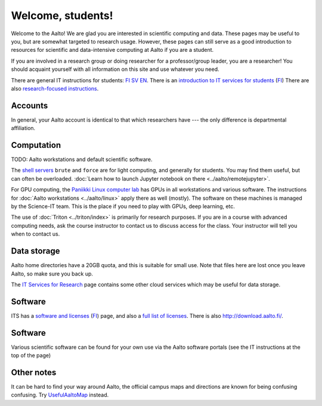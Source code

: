 ==================
Welcome, students!
==================

Welcome to the Aalto!  We are glad you are interested in scientific
computing and data.  These pages may be useful to you, but are
somewhat targeted to research usage.  However, these pages can still
serve as a good introduction to resources for scientific and
data-intensive computing at Aalto if you are a student.

If you are involved in a research group or doing researcher for a
professor/group leader, you are a researcher!  You should acquaint
yourself with all information on this site and use whatever you
need.

There are general IT instructions for students: `FI <itsFI_>`_ `SV
<itsSV_>`_ `EN <itsEN_>`_.  There is an `introduction to IT services
for students <itsrv_std_>`_ (`FI <itsrv_std_fi_>`_) There are also
`research-focused instructions <itsr_>`_.

.. _itsFI: https://into.aalto.fi/display/fiit/Etusivu
.. _itsSV: https://into.aalto.fi/display/svit/Startsida
.. _itsrv_std: https://into.aalto.fi/display/fiit/IT-pikaopas+opiskelijoille
.. _itsrv_std_fi: https://into.aalto.fi/display/fiit/IT-pikaopas+opiskelijoille
.. _itsrv_std_sv: https://into.aalto.fi/pages/viewpage.action?pageId=17334253
.. _itsEN: https://into.aalto.fi/display/enit/Homepage



Accounts
========

In general, your Aalto account is identical to that which researchers
have --- the only difference is departmental affiliation.



Computation
===========

TODO: Aalto workstations and default scientific software.

The `shell servers
<https://inside.aalto.fi/display/ITServices/Servers+for+light+computing>`_
``brute`` and ``force`` are for light computing, and generally for
students.  You may find them useful, but can often be overloaded. :doc:`Learn how to launch Jupyter notebook on there <../aalto/remotejupyter>`.

For GPU computing, the `Paniikki Linux computer lab
<http://usefulaaltomap.fi/#!/select/paniikki>`_ has GPUs in all
workstations and various software.  The instructions for :doc:`Aalto
workstations <../aalto/linux>` apply there as well (mostly).  The
software on these machines is managed by the Science-IT team.  This is
the place if you need to play with GPUs, deep learning, etc.

The use of :doc:`Triton <../triton/index>` is primarily for research
purposes.  If you are in a course with advanced computing needs, ask
the course instructor to contact us to discuss access for the class.
Your instructor will tell you when to contact us.



Data storage
============

Aalto home directories have a 20GB quota, and this is suitable for
small use.  Note that files here are lost once you leave Aalto, so
make sure you back up.

The `IT Services for Research <itsr_>`_ page contains some other cloud
services which may be useful for data storage.

.. _itsr: https://inside.aalto.fi/display/ITServices/IT+Services+for+Research



Software
========

ITS has a `software and licenses <its_sw_>`_ (`FI <its_sw_fi_>`_)
page, and also a `full list of licenses <its_sw_list_>`_.  There is
also http://download.aalto.fi/.

.. _its_sw: https://inside.aalto.fi/display/ITServices/Software+and+licenses
.. _its_sw_fi: https://inside.aalto.fi/display/ITPK/Ohjelmistot+ja+lisenssit
.. _its_sw_list: https://inside.aalto.fi/display/ITServices/University+software+licenses



Software
========
Various scientific software can be found for your own use via the
Aalto software portals (see the IT instructions at the top of the page)

Other notes
===========
It can be hard to find your way around Aalto, the official campus maps
and directions are known for being confusing confusing.  Try
`UsefulAaltoMap <http://usefulaaltomap.fi>`_ instead.
